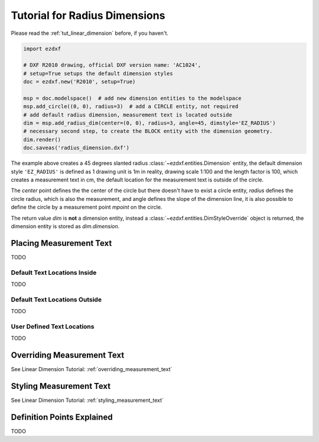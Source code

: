 .. _tut_radius_dimension:

Tutorial for Radius Dimensions
==============================

Please read the :ref:`tut_linear_dimension` before, if you haven't.

.. code-block:: Python

    import ezdxf

    # DXF R2010 drawing, official DXF version name: 'AC1024',
    # setup=True setups the default dimension styles
    doc = ezdxf.new('R2010', setup=True)

    msp = doc.modelspace()  # add new dimension entities to the modelspace
    msp.add_circle((0, 0), radius=3)  # add a CIRCLE entity, not required
    # add default radius dimension, measurement text is located outside
    dim = msp.add_radius_dim(center=(0, 0), radius=3, angle=45, dimstyle='EZ_RADIUS')
    # necessary second step, to create the BLOCK entity with the dimension geometry.
    dim.render()
    doc.saveas('radius_dimension.dxf')

The example above creates a 45 degrees slanted radius :class:`~ezdxf.entities.Dimension` entity, the default dimension
style ``'EZ_RADIUS'`` is defined as 1 drawing unit is 1m in reality, drawing scale 1:100 and the length factor is 100, which
creates a measurement text in cm, the default location for the measurement text is outside of the circle.

The `center` point defines the the center of the circle but there doesn't have to exist a circle entity, `radius`
defines the circle radius, which is also the measurement, and angle defines the slope of the dimension line, it is also
possible to define the circle by a measurement point `mpoint` on the circle.

The return value `dim` is **not** a dimension entity, instead a :class:`~ezdxf.entities.DimStyleOverride` object is
returned, the dimension entity is stored as `dim.dimension`.

Placing Measurement Text
------------------------

TODO

Default Text Locations Inside
~~~~~~~~~~~~~~~~~~~~~~~~~~~~~

TODO

Default Text Locations Outside
~~~~~~~~~~~~~~~~~~~~~~~~~~~~~~

TODO

User Defined Text Locations
~~~~~~~~~~~~~~~~~~~~~~~~~~~

TODO

Overriding Measurement Text
---------------------------

See Linear Dimension Tutorial: :ref:`overriding_measurement_text`

Styling Measurement Text
------------------------

See Linear Dimension Tutorial: :ref:`styling_measurement_text`

Definition Points Explained
---------------------------

TODO

